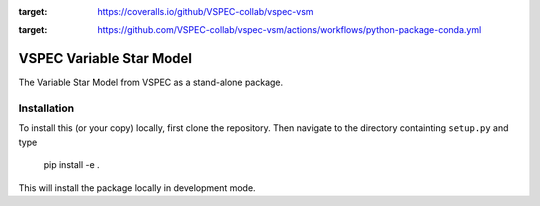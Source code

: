 .. image:: https://coveralls.io/repos/github/VSPEC-collab/vspec-vsm/badge.svg
:target: https://coveralls.io/github/VSPEC-collab/vspec-vsm

.. image:: https://github.com/VSPEC-collab/vspec-vsm/actions/workflows/python-package-conda.yml/badge.svg
:target: https://github.com/VSPEC-collab/vspec-vsm/actions/workflows/python-package-conda.yml



VSPEC Variable Star Model
=========================

The Variable Star Model from VSPEC as a
stand-alone package.

Installation
------------

To install this (or your copy) locally, first clone the repository.
Then navigate to the directory containting ``setup.py`` and 
type

    pip install -e .

This will install the package locally in development mode.